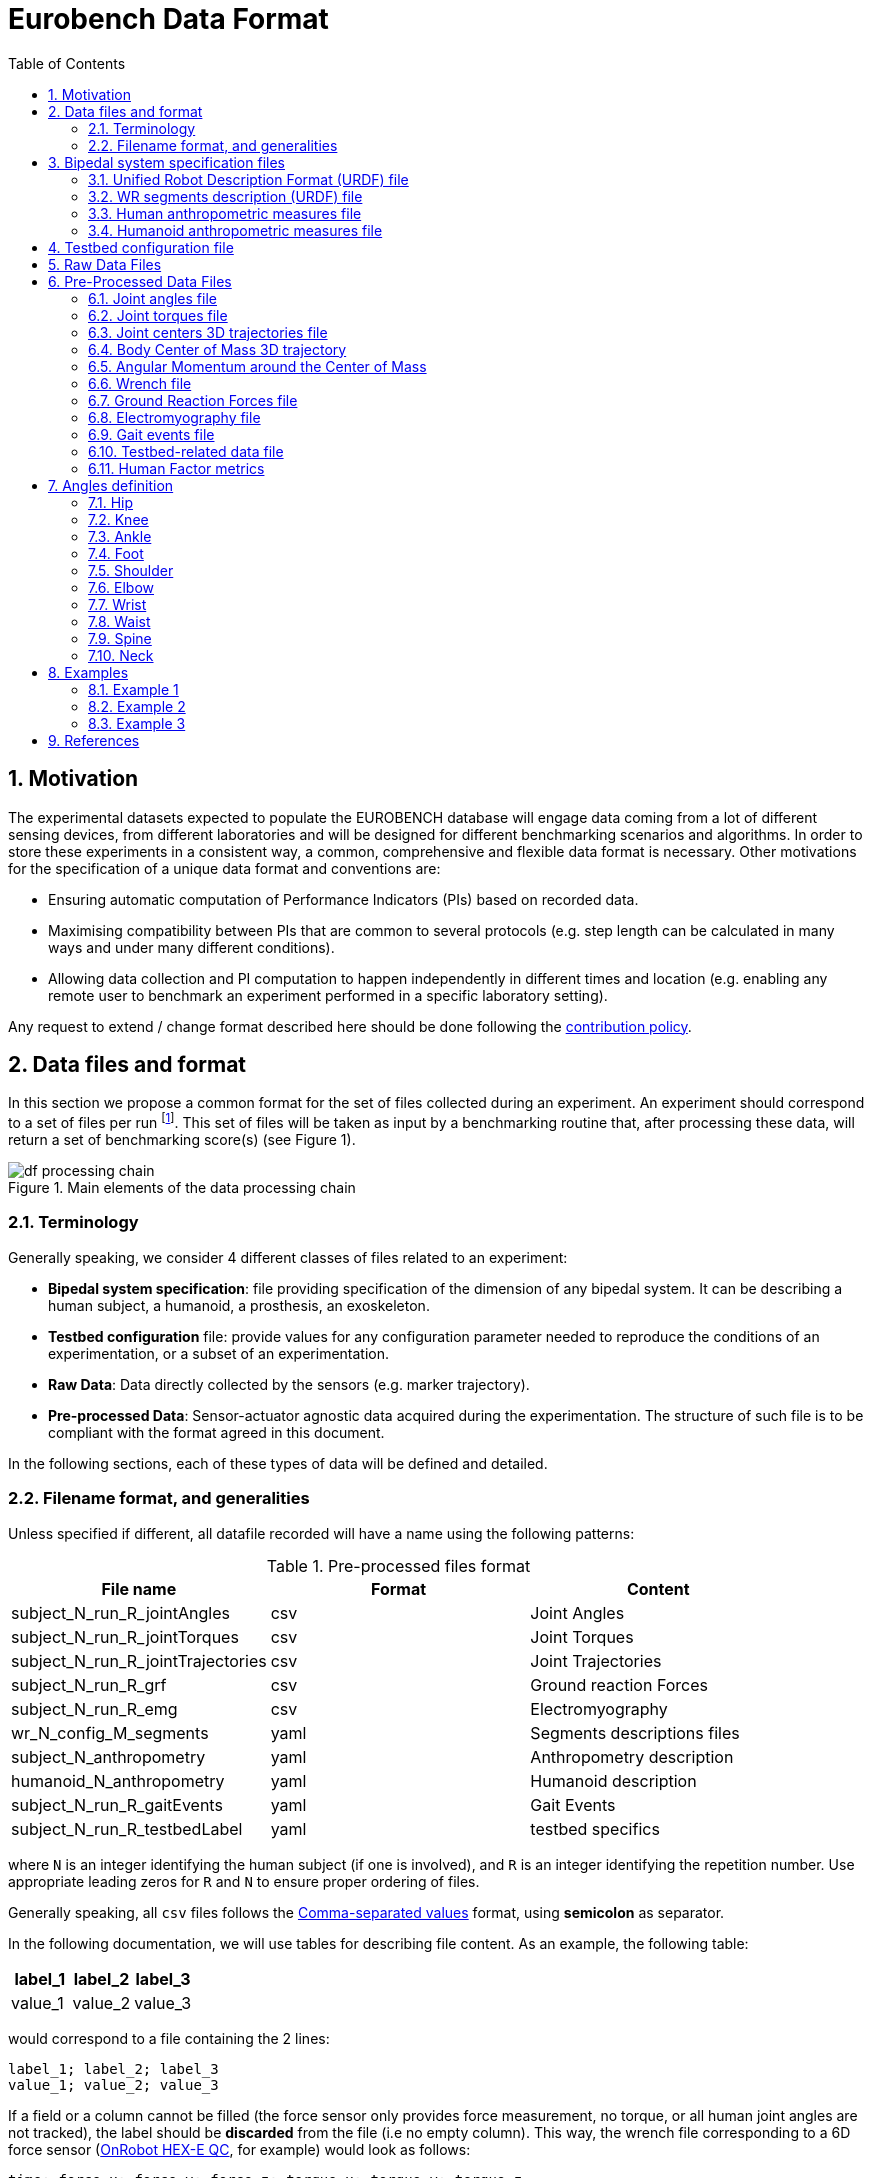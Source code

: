 = Eurobench Data Format
:source-highlighter: pygments
:pygments-style: emacs
:icons: font
:toc: right
:linkattrs:
:sectnums:

== Motivation

The experimental datasets expected to populate the EUROBENCH database will engage data coming from a lot of different sensing devices, from different laboratories and will be designed for different benchmarking scenarios and algorithms.
In order to store these experiments in a consistent way, a common, comprehensive and flexible data format is necessary.
Other motivations for the specification of a unique data format and conventions are:

* Ensuring automatic computation of Performance Indicators (PIs) based on recorded data.
* Maximising compatibility between PIs that are common to several protocols (e.g. step length can be calculated in many ways and under many different conditions).
* Allowing data collection and PI computation to happen independently in different times and location (e.g. enabling any remote user to benchmark an experiment performed in a specific laboratory setting).

Any request to extend / change format described here should be done following the <<README.adoc#Modification Instructions, contribution policy>>.

== Data files and format

In this section we propose a common format for the set of files collected during an experiment.
An experiment should correspond to a set of files per run footnote:[Each repetition of an experiment. Synonym of trial (e.g. One experiment has 10 subjects and each subject executes 5 runs).].
This set of files  will be taken as input by a benchmarking routine that, after processing these data, will return a set of benchmarking score(s) (see Figure 1).

[[fig:df_processing_chain]]
.Main elements of the data processing chain
image::img/df_processing_chain.png[align=center, title-align=center]

=== Terminology

Generally speaking, we consider 4 different classes of files related to an experiment:

* **Bipedal system specification**: file providing specification of the dimension of any bipedal system.
  It can be describing a human subject, a humanoid, a prosthesis, an exoskeleton.
* **Testbed configuration** file: provide values for any configuration parameter needed to reproduce the conditions of an experimentation, or a subset of an experimentation.
* **Raw Data**: Data directly collected by the sensors (e.g. marker trajectory).
* **Pre-processed Data**: Sensor-actuator agnostic data acquired during the experimentation.
  The structure of such file is to be compliant with the format agreed in this document.

In the following sections, each of these types of data will be defined and detailed.

=== Filename format, and generalities

Unless specified if different, all datafile recorded will have a name using the following patterns:

.Pre-processed files format
[options="header"]
|================
| File name | Format | Content
| subject_N_run_R_jointAngles  | csv | Joint Angles
| subject_N_run_R_jointTorques | csv | Joint Torques
| subject_N_run_R_jointTrajectories | csv | Joint Trajectories
| subject_N_run_R_grf | csv | Ground reaction Forces
| subject_N_run_R_emg | csv | Electromyography
| wr_N_config_M_segments | yaml | Segments descriptions files
| subject_N_anthropometry | yaml | Anthropometry description
| humanoid_N_anthropometry | yaml | Humanoid description
| subject_N_run_R_gaitEvents | yaml | Gait Events
| subject_N_run_R_testbedLabel | yaml | testbed specifics
|================

where `N` is an integer identifying the human subject (if one is involved), and `R` is an integer identifying the repetition number.
Use appropriate leading zeros for `R` and `N` to ensure proper ordering of files.

Generally speaking, all `csv` files follows the https://en.wikipedia.org/wiki/Comma-separated_values[Comma-separated values] format, using **semicolon** as separator.

In the following documentation, we will use tables for describing file content.
As an example, the following table:

[options="header"]
|=================
| label_1 | label_2 | label_3
| value_1 | value_2 | value_3
|=================

would correspond to a file containing the 2 lines:

[source]
----
label_1; label_2; label_3
value_1; value_2; value_3
----

If a field or a column cannot be filled (the force sensor only provides force measurement, no torque, or all human joint angles are not tracked), the label should be **discarded** from the file (i.e no empty column). This way, the wrench file corresponding to a 6D force sensor (link:https://onrobot.com/sites/default/files/documents/Datasheet_HEX%20QC_20191122.pdf[OnRobot HEX-E QC], for example) would look as follows:
----
time; force_x; force_y; force_z; torque_x; torque_y; torque_z
0; 1.67; 2.34; 0.83; 0.21; 0.53; 0.07
0.001; 1.62; 2.12; 0.75; 0.29; 0.47; 0.1
0.002; 1.63; 2.41; 0.81; 0.19; 0.56; 0.8
.....
----

while the wrench file for a 1D force sensor (link:https://www.tekscan.com/products-solutions/force-sensors/a101[FlexiForce A101 Sensor], for example) would have the following appearance:
----
time; force_x
0; 1.67
0.001; 1.62
0.002; 1.63
.....
----

Note that, depending on the benchmarking algorithm requirements, this may prevent the Performance Indicator computation.

== Bipedal system specification files

Any bipedal system involved in an experiment is to be described by a specification file.
We are promoting the use of the _Unified Robot Description Format_, URDF, both for robotic systems and human subjects.

Note that if an experiment involves a human subject and a wearable device, we expect to get two specification files, one for the human, and another for the wearable.

=== Unified Robot Description Format (URDF) file

**Description**: It is the standard file (written in XML) used in ROS to describe a robot’s model (kinematics, dynamics and sensors).
This file must be provided if the experiments enroll a humanoid robot.
From this file, the number of joints, its labels and the degrees of freedom can be extracted in order to construct the pre-processed joint angles file, and for the definition of the anthropometric file in humanoids.

**Number of files**: all necessary files to describe the complete robotic structure.

**Name of the file**: The main urdf file which includes the rest of urdf files should be named as `humanoid_N_anthropometry`, where `N` is the humanoid number.

**File format**: `.urdf`.
The use of `.urdf` files also has shortcomings such as the lack of friction (important for e.g. walking steeper slope angles).
In order to resolve these issues, EUROBENCH will use Gazebo as a simulator.
This allows to enhance the `.urdf` with `<gazebo/>` tags, permitting the injection of features from the gazebo file format (`.sdf`) while retaining the most common file format, `.urdf`.

=== WR segments description (URDF) file

**Description**: Standard file used in robotics in XML format to describe the dimensions, the physics properties (COM, mass, friction) and inertial properties of each one of the segments of the worn robot.
All these segments are linked by joints (fixed, prismatic, rotational) forming a single tree.
Moreover, it allows to use a wide variety of simulators commonly used in robotics such as Gazebo.

**Number of files**: Usually each segment, sensor, or set of segments such as a leg are described in a single file. Finally the whole robot includes all these files in a single file which is the one loaded.

**Name of the file**: `wr_N_config_M_segments`, where `N` is the WR number and `M` is the configuration number (for resizable robots this could be useful).

**File Format**: .urdf. This format file allows to include Gazebo simulation tags, such as friction properties, or visualization properties that allow to simulate more realistic behaviours.
This file shall contain the dimensions and inertial properties of each segment of the worn robot with respect to the reference system of the human body segment connected to it.
This is needed to enable dynamic simulators to model the human-WR system.

=== Human anthropometric measures file

**Description**: This file shall contain all the anthropometric measurements presented in Table 1 (Winter, 2009) and Figure 3.

**Name of the file**: subject_N_anthropometry, where N = subject’s number.
Use appropriate leading zeros for R and N to ensure proper ordering of files.

**File format**: .yaml

**File structure**: Set of lines containing key: value where the key is provided in Table 2.

.List of body segments ang joints considered in our kinematic model proposed.
[options="header"]
|================
| Group | Segments | Delimiting Joints | key label
.4+| **Upper limb**
  | Hand | wrist axis / 2nd knuckle middle finger | hand
  | Forearm | elbow axis / ulnar styloid | forearm
  | Upper Arm | glenhumeral axis / elbow axis | upper_arm
  | Shoulder| sternoclaviar joint / glenhumeral axis | shoulder
.5+| **Lower limb**
  | Foot | lateral malleolus / head 2nd metatarsal | foot
  | Shank | femoral condyles / medial malleolus | shank
  | Thigh | greater trochanter / femoral condyles | thigh
  | Pelvis | L4-L5 / greater trochanter | pelvis
  | Pelvis width| From hip to hip | pelwis_w
2+| **Head** | C7-T1 & first rip / ear canal | head
2+| **Trunk** | C7-T1 / T12-L1 & diaphragm | trunk
2+| **abdomen** | T12-L1 / L4-L5 | abdomen
|================

Units: Meters

[[fig:df_segment_label]]
.Segments Labels
image::img/df_segment_label.png[align=center, title-align=center]

=== Humanoid anthropometric measures file

**Description**: This file shall contain all the anthropometric measurements from the humanoid robot mapped to the above proposed human segments (see Table 2 and Figure 3).

**Name of the file**: humanoid_N_anthropometry, where N = humanoid’s identifier. Use appropriate leading zeros for R and N to ensure proper ordering of files.

**File format**: .yaml

**File structure**: Set of lines containing key: value where the key must contain the corresponding robot segment name.

**Units**: Meters.

== Testbed configuration file

**Description**: This file shall contain all relevant information for reproducing the experiment in similar conditions.
It can contain values of configuration of the used testbed (e.g. for slope: slope angle; for stairs: step height; etc…).
It can also contain configuration parameters that may be needed by the algorithms for computing the performance indicators.

**File format**: .yaml

**File name**: `subject_N_testbed_T.yaml`, where N = subject’s number, and T can be used to distinguish different configuration settings used in a single experiment.

**File structure**: Set of lines containing key: values.
Where each key is one testbed-related data.
keys must be self-explicative.
Different words on the same key must be separated by underscore.
keys must be written in lowercase.

== Raw Data Files

**Description**: This set of files should contain all data collected directly from the sensory system/s present in the benchmarking scenario (i.e. 3D marker positions, IMUs signals, forces from platforms, etc...).

**Number of files**: One file per run and sensory system should be provided.

**File format**: These files are not supposed to be processed automatically by the EUROBENCH Benchmarking routines, so that a specific format is not defined.
Data can be provided as the device drivers provide them  (e.g. `c3d`, `rosbag`, `.txt`, `.csv`, ...). However, a description of the file content and acquisition frequency should be provided (like `Readme.md` or `Readme.txt`) to help the user opening and understanding these files.

== Pre-Processed Data Files

This set of files should contain all the data processed from the raw data and needed for running a specific benchmarking routine.
As described in each of the following sub-sections, we envision one format per type of information.
These files should be preferably agnostic of the specific sensor used to capture it, so that the benchmarking routines can be launched independently of the acquisition devices.
All time-series files should contain timestamped information, since timestamp reference will be shared by all files describing a same experiment run.

An experiment can provide one or more of the following file types.
If a testbed or a benchmarking routine requires a data type not included in this document, please contact the EUROBENCH Team.
We will work together with you to create the required data file type.

=== Joint angles file

**Description**: This file shall contain the time-series of all measured joint angles, expressed in YXZ Cardan Angles, as defined in the “Angle Definition” section.

**Name of the file**: `subject_N_run_R_jointAngles`  where N = subject’s number and R = run number.
Use appropriate leading zeros for R and N to ensure proper ordering of files.

**File format**: `.csv`

**File structure**:

.Joint angle file structure
[options="header"]
|================
| time | r_hip_y | r_hip_x | r_hip_z | r_knee_y | r_knee_x | r_knee_z | ... | ... | ...
| ... | ... | ... | ... | ... | ... | ... | ... | ... | ...
| ... | ... | ... | ... | ... | ... | ... | ... | ... | ...
|================


.Joint angle file unit
[options="header"]
|================
| time | r_hip_y | r_hip_x | r_hip_z | r_knee_y | r_knee_x | r_knee_z | ... | ... | ...
| `msec` | `deg` | `deg` | `deg` | `deg` | `deg` | `deg` | ... | ... | ...
|================

=== Joint torques file

**Description**: This file shall contain all the measured joint torques.

**Name of the file**: subject_N_run_R_jointTorques  where  N = subject’s number and R = run number.
Use appropriate leading zeros for R and N to ensure proper ordering of files.

**File format**: .csv

**File structure**:

.Joint torque file structure
[options="header"]
|================
| time | r_hip_x | r_hip_y | r_hip_z | r_knee_x | r_knee_y | r_knee_z | ... | ... | ...
| ... | ... | ... | ... | ... | ... | ... | ... | ... | ...
| ... | ... | ... | ... | ... | ... | ... | ... | ... | ...
|================

.Wrench file unit
[options="header"]
|================
| time | r_hip_x | r_hip_y | r_hip_z | r_knee_x | r_knee_y | r_knee_z | ... | ... | ...
| `msec` | `Nm` | `Nm` | `Nm` | `Nm` | `Nm` | `Nm` | ... | ... | ...
|================

=== Joint centers 3D trajectories file

**Description**: This file shall contain all the measured trajectories of the joints.

**Name of the file**: subject_N_run_R_jointTrajectories  where  N = subject’s number and R = run number.
Use appropriate leading zeros for R and N to ensure proper ordering of files.

**File format**: .csv

**File structure**:

.3D joint center file structure
[options="header"]
|================
| time | r_ankle_x | r_ankle_y | r_ankle_z | r_knee_x | r_knee_y | r_knee_z | ... | ... | ...
| ... | ... | ... | ... | ... | ... | ... | ... | ... | ...
| ... | ... | ... | ... | ... | ... | ... | ... | ... | ...
|================

.3D joint center unit
[options="header"]
|================
| time | r_ankle_x | r_ankle_y | r_ankle_z | r_knee_x | r_knee_y | r_knee_z | ..
| `msec` | `mm` | `mm` | `mm` | `mm` | `mm` | `mm` | ... | ... | ...
|================

Possible labels are listed on Figure <<fig:df_joint_center_label>>.

[[fig:df_joint_center_label]]
.Labels of Joints centers
image::img/df_joint_center_label.png[align=center, title-align=center]

=== Body Center of Mass 3D trajectory

The body Center of Mass (COM) is frequently considered in biomechanics, as it reflects the motion of the whole body.
It is usually defined as _the unique point where the weighted relative position of the distributed mass sums to zero_ (https://en.wikipedia.org/wiki/Center_of_mass[wikipedia])


**Description**: This file shall contain the estimated COM position along time.

**Name of the file**: subject_N_run_R_com  where  N = subject’s number and R = run number.
Use appropriate leading zeros for R and N to ensure proper ordering of files.

**File format**: .csv

**File structure**:

.COM position file structure and unit
[options="header"]
|================
| time | x | y | z
| `sec` | `m` | `m` | `m`
|================

=== Angular Momentum around the Center of Mass

The angular momentum of a body is a vector quantity that represents the magnitude and the direction in which the body rotates about a reference point <<Bennett2010>>.

**Description**: This file shall contain the estimated angular momentum around the COM along time.

**Name of the file**: subject_N_run_R_angularMomentum  where  N = subject’s number and R = run number.
Use appropriate leading zeros for R and N to ensure proper ordering of files.

**File format**: .csv

**File structure**:

.Angular Momentum file structure and unit
[options="header"]
|================
| time | xx | xy | xz | yx | yy | yz | zx | zy | zz
| `sec` | `Js` | `Js` | `Js`| `Js` | `Js` | `Js`| `Js` | `Js` | `Js`
|================
where `Js` stands for Joule second (equivalent to $$kgm²s^{⁻1}$$).

[bibliography]

* [[Bennett2010]] B.C Bennett, S.D. Russell, P. Sheth, M. F. Abel. Angular momentum of walking at different speeds. Human Movement Science, 2010 (https://kin.sfsu.edu/sites/default/files/Angular%20momentum%20of%20walking%20at%20different%20speeds.pdf[link])

=== Wrench file

**Description**: This file shall contain wrench (force and torque) measured by a force sensor.

**Name of the file**: subject_N_run_R_wrench where N = subject’s number and R = run number.
Use appropriate leading zeros for R and N to ensure proper ordering of files.

**File format**: .csv

**File structure**:

.Wrench file structure
[options="header"]
|================
| time | force_x | force_y | force_z | torque_x | torque_y | torque_z
| ... | ... | ... | ... | ... | ... | ...
| ... | ... | ... | ... | ... | ... | ...
|================

.Wrench file unit
[options="header"]
|================
| time | force_x | force_y | force_z | torque_x | torque_y | torque_z
| `sec` | `N` | `N` | `N` | `N.m` | `N.m` | `N.m`
|================


=== Ground Reaction Forces file

**Description**: This file shall contain forces measured by force platforms.

**Name of the file**: subject_N_run_R_grf where N = subject’s number and R = run number.
Use appropriate leading zeros for R and N to ensure proper ordering of files.

**File format**: .csv

**File structure**:

.Ground Reaction Forces file structure
[options="header"]
|================
| time | f_x | f_y | f_z | p_x | p_y | p_z | t_x | t_y | t_z
| ... | ... | ... | ... | ... | ... | ... | ... | ...
| ... | ... | ... | ... | ... | ... | ... | ... | ...
|================

where `f` stands for force, `p` for the center of pressure, and `t` for torques.

.Ground Reaction Forces file unit
[options="header"]
|================
| time | f_x | f_y | f_z | p_x | p_y | p_z | t_x | t_y | t_z
| `msec` | `N` | `N` | `N` | `m` | `m` | `m` | `N.m` | `N.m` | `N.m`
|================

=== Electromyography file

**Description**: This file shall contain all the recorded EMG signals from the human subject.

**Name of the file**: subject_N_run_R_emg, where N = subject’s number and R = run number.
Use appropriate leading zeros for R and N to ensure proper ordering of files.

**File format**: .csv

.EMG file structure
[options="header"]
|================
| time | label_1 | ... | labeli | ...
| ... | ... | ... | ... | ...
| ... | ... | ... | ... | ...
|================

where `label_i` is to be a tag described in table <<tab:emg_tags>>.

.EMG file unit
[options="header"]
|================
| time | label_1 | ... | labeli | ...
| `ms` | `mV` | `mV` | `mV` | `mV`
|================

[[tab:emg_tags]]
.List of EMG muscles and labels considered.
[options="header"]
|================
| Muscle | Label
| Abductor Longus | AbLo
| Biceps Femoris | BiFe
| Gastrocnemious Lateralis |GaLa
| Gastrocnemious Medialis | GaMe
| Gluteus Maximus | GlMa
| Gluteus Medialis | GlMe
| Gracilis | Gra
| Peroneus Longus | PeLo
| Rectus Femoris | ReFe
| Sartorius | Sar
| Semimembranosus | SeMe
| Semitendinosus | SeTe
| Serratus Anterior | SeAn
| Soleus | Sol
| Tensor Fascia Latae | TeFa
| Tibialis Anterior | TiAn
| Extensor Digitorum | ExDi
| Vastus Lateralis | VaLa
| Vastus Medialis  |  VaMe
|================

Units: Millivolts.


=== Gait events file

**Description**: This file shall include all detected (or calculated) heel strike and toe off gait events.

**Name of the file**: subject_N_run_R_gaitEvents  where  N = subject’s number and R= run number.
Use appropriate leading zeros for R and N to ensure proper ordering of files.

**File format**: .yaml

**File structure**:Set of lines containing key: vector of values. Where the key is provided on the last column of Table 3.

**File content**: See Table 3

.List of gait events and its considered labelling
[options="header"]
|====================
| Gait Event  | Label
| Right Heel Strike | r_heel_strike
| Left Heel Strike | l_heel_strike
| Right Toe Off | r_toe_off
| Left Toe Off | l_toe_off
|====================

**Units**: Seconds

=== Testbed-related data file

**Description**: This file shall contain all the data that describes the configuration of the specific testbed (e.g. for slope: slope angle; for stairs: step height; etc…).

**File format**: .yaml

**File name**: subject_N_testbedLabel_R where  N = subject’s number, R = run number and testbedLabel is shown in Table 4.
Use appropriate leading zeros for R and N to ensure proper ordering of files.
New testbedLabel can be added in the future, depending on new testbeds available.


.List of labels for testbeds
[options="header"]
|=======================
| Testbed | testbedLabel
| Walking on flat ground | flat
| Walking on slopes | slope
| Walking on stairs | stairs
| Overcoming obstacles | obstacles
| Walking on irregular hard terrains | irregular
| Walking on treadmill | treadmill
| Walking/standing on moving surfaces | moving
| Walking/standing during pushes | pushes
| Standing during manipulation skills | manipulation
| Picking and carrying objects | pickAndCarry
| Chair sitting and standing | chair
| Walking on laterally inclined surfaces | lateral
| Walking on virtual terrains | virtual
| Walking on soft terrains | soft
| Opening/closing doors | door
| Moving in narrow spaces | narrow
| Pushing a shopping trolley | trolley
|=======================

**File structure**: Set of lines containing key: values.
Where each key is one testbed-related data.
keys must be self-explicative.
different words on the same key must be separated by underscore.
keys must be written in lowercase.

=== Human Factor metrics

We propose a common format for the set of files containing data regarding the user subjective evaluations of the experience of using an exoskeleton.
We describe here all questionnaire-like output of an experimentation.
These questionnaires can be filled by an operator observing the experimentation, or by the human subject taking part of the experimentation. This is defined by the related protocol.
Here we focus on the representation of the questionnaires and related answers.

The representation of any questionnaire is divided into two components:

* The description of the questionnaire itself: <<Factor Meta Data File>>
* The representation of the questionnaire answer: <<Factor Data File>>

We propose using `csv` format for both.

==== Factor Meta Data File

**Description**: This file contains the specification of each question of the questionnaire.
That file should be part of the protocol itself.
It should not vary from an experimentation to another.

**Name of the file**: `questionnaire_name.csv`, where `name` should be a unique identifier given to that questionnaire model.


**File format**: `.csv`

**File structure**: a table-like structure with the following content:


.Meta Data File structure sample
[options="header"]
|=======================
| itemID | type | options | text | answer_unit
| 0 | | | This is the title of the questionnaire? |
| 1	| value	| float > 0	| Time required to donning the exoskeleton | sec
| 2	| value	| int>0	| Number of steps climbed and down | number
| 3	| boolean	|	| Did the user stumble when ascending stairs | boolean
| X |	likert |	[[1, "I strongly disagree”, [2, "I disagree”], [3, "I slightly disagree”], [4, "Neutral”], [5, "I slightly agree”], [6. "I agree”], [7, "I strongly agree”]] | The use of the device was very easy. |
| Y	| text | | How is perceived the system by the user |
| Z	| multiselect	| [“Left knee”, “left ankle”, “right knee”, “right ankle”, “none”] |	Were you perceiving unexpected pressure on some limbs? |
| W | select | [“Left knee”, “left ankle”, “right knee”, “right ankle”, “none”]	| Which limb was receiving most pressure? |
|=======================

With:

* `itemID`: unique identifier (in the file) of the item.
  It can be a string, and contain any complex structure.
  The only constraint is that it has to be unique for the given questionnaire.
* `type`: definition of the type of answer expected
** Possible values: `value`, `text`, `boolean`, `likert`, `select`, `multi_select`
* `options`: additional information to represent the answer options (if needed)
* `text`: item text
* `unit`: answer unit indication (if any)

==== Factor Data File

**Description**: This file only contains the answers to each of the question asked.

**Filename** : `subject_N_questionnaire_name.csv`, where `name` refers to the Factor Meta Data File this questionnaire answer is related to.

**File format**: `.csv`

**File structure**: a table structure with the following content:

.Meta Data File structure sample
[options="header"]
|================
| itemID | answer
| 2 | 4
| 1 | 4.8
| Y | "The installation was complex"
| X | 2
| 3 | True
| Z | [0, 3]
| W | 3
|================

With:

* `itemID`: the ID of the question answered, in relation with the questionnaire description file
* `answer`: the response of the person interviewed
* The administration order being implicitly encoded in the row order (i.e first question: 2, 2nd: 1, 3rd: Y, ….

== Angles definition

All the angle definitions here presented are based on the Plug-in Gait model from Vicon.
Joint angles are represented by the YXZ Cardan angles derived by comparing the relative orientations of the proximal (parent) and distal (child) segments around each joint (see Figure 4).

[[fig:df_angle_convention]]
.Representation of the lower limb angle convention. Figure taken from https://docs.vicon.com/display/Nexus25/About+the+Plug-in+Gait+model#AboutthePlug-inGaitmodel-PIGRefs[Vicon Documents: Plugin Gait kinematic variables]
image::img/df_angle_convention.png[align=center, title-align=center]

=== Hip

* **Hip ab/adduction (Relative) (Label: hip_adduction)** Hip adduction is measured in the plane of the hip flexion axis and the knee joint centre.
  The angle is calculated between the long axis of the thigh and the frontal axis of the pelvis projected into this plane.
  A positive number corresponds to an adducted (inwardly moved) leg.

* **Hip flexion/extension (Relative) (Label: hip_flexion)** Hip flexion is calculated about an axis parallel to the pelvic transverse axis which passes through the hip joint centre.
  The sagittal thigh axis is projected onto the plane perpendicular to the hip flexion axis.
  Hip flexion is then the angle between the projected sagittal thigh axis and the sagittal pelvic axis.
  A positive (Flexion) angle value corresponds to the situation in which the knee is in front of the body.

* **Hip rotation (Relative) (Label: hip_rotation)** Hip rotation is measured about the long axis of the thigh segment and is calculated between the sagittal axis of the thigh and the sagittal axis of the pelvis projected into the plane perpendicular to the long axis of the thigh.
  The sign is such that a positive hip rotation corresponds to an internally rotated thigh.

=== Knee

Knee angles are derived from the femur and the untorsioned tibia segments.

* **Knee ab/adduction (Knee valgus/varus) (Relative) (Label: knee_adduction)** This is measured in the plane of the knee flexion axis and the ankle center, and is the angle between the long axis of the shank and the long axis of the thigh projected into this plane.
  A positive number corresponds to varus (outward bend of the knee).

* **Knee flexion/extension (Relative) (Label: knee_flexion)** The sagittal shank axis is projected into the plane perpendicular to the knee flexion axis.
  Knee flexion is the angle in that plane between this projection and the sagittal thigh axis.
  The sign is such that a positive angle corresponds to a flexed knee.

* **Knee rotation (Relative) (Label: knee_rotation)** Knee rotation is measured about the long axis of the shank.
  It is measured as the angle between the sagittal axis of the shank and the sagittal axis of the thigh, projected into a plane perpendicular to the long axis of the shank.
  The sign is such that a positive angle corresponds to internal rotation.
  If a tibial torsion value is present in the Session form, it is subtracted from the calculated knee rotation value.
  A positive tibial torsion value therefore has the effect of providing a constant external offset to knee rotation.

=== Ankle

Ankle angles are derived from the torsioned tibia and the foot segment.

* **Ankle dorsi/plantar flexion (Relative) (Label: ankle_flexion)** The foot vector is projected into the foot sagittal plane.
  The angle between the foot vector and the sagittal axis of the shank is the foot dorsi/plantar flexion.
  A positive number corresponds to dorsiflexion.

=== Foot

In the case of the feet, because they are defined in a different orientation to the tibia segments, an offset of 90 degrees is added to the flexion angle. This does not affect the Cardan angle calculation of the other angles because the flexion angle is the first in the rotation sequence.

* **Foot progression (Absolute) (Label: foot_progression)** This is the angle between the foot vector (projected into the laboratory's transverse plane) and the sagittal laboratory axis. A positive number corresponds to an internally rotated foot.

* **Foot rotation (Relative) (Label: foot_rotation)** This is measured about an axis perpendicular to the foot vector and the ankle flexion axis.
  It is the angle between the foot vector and the sagittal axis of the shank, projected into the foot transverse plane.
  A positive number corresponds to an internal rotation.

=== Shoulder

* **Shoulder ab/adduction (Relative) (Label: shoulder_adduction)** The angle is calculated between the transverse axis of the humerus and the transverse axis of the thorax around a floating sagittal axis.
  A negative number corresponds to an abducted (outwardly moved) arm.

* **Shoulder flexion/extension (Relative) (Label: shoulder_flexion)** Shoulder flexion is calculated about an axis parallel to the thorax transverse axis.
  Shoulder flexion is the angle between the projected sagittal-humerus axis and the sagittal-thorax axis around the fixed transverse axis of the thorax.
  A positive (flexion) angle value corresponds to the situation in which the arm is in front of the body.

* **Shoulder rotation (Relative) (Label: shoulder_rotation)** Shoulder rotation is measured about the long axis of the humerus segment and is calculated between the sagittal axis of the humerus and the sagittal axis of the thorax around a floating frontal axis.
  The sign is such that a positive shoulder rotation corresponds to an internally rotated humerus.

=== Elbow

* **Elbow flexion/extension (Relative) (Label: elbow_flexion)** Elbow flexion is calculated between the sagittal radius axis and the sagittal humerus axis around the fixed transverse axis of the humerus.
  A positive number indicates a flexion angle.

=== Wrist

* **Wrist ab/adduction (Relative) (Label: wrist_adduction)** The angle is calculated between the transverse axis of the hand and the transverse axis of the radius around a floating sagittal axis.
  A positive number corresponds to the hand abducting toward the thumb.

* Wrist flexion/extension (Relative) (Label: wrist_flexion) Wrist flexion is the angle between the sagittal hand axis and the sagittal radius axis around the fixed transverse axis of the radius.
  A positive (flexion) angle value corresponds to the situation in which the wrist bends toward the palm.

* **Wrist rotation (Relative) (Label: wrist_rotation)** Wrist rotation is measured about the long axis of the hand segment and is calculated between the sagittal axis of the hand and the sagittal axis of the radius around a floating frontal axis.
  The sign is such that a positive wrist rotation corresponds to the hand rotating in the direction of the thumb.

=== Waist

* **Pelvic obliquity (Absolute) (Label: pelvis_obliquity)** Pelvic obliquity is measured about an axis of rotation perpendicular to the axes of the other two rotations.
  This axis does not necessarily correspond with any of the laboratory or pelvic axes. Pelvic obliquity is measured in the plane of the laboratory transverse axis and the pelvic frontal axis.
  The angle is measured between the projection into the plane of the transverse pelvic axis and projection into the plane of the laboratory transverse axis (the horizontal axis perpendicular to the subject's axis of progression).
  A negative pelvic obliquity value (down) relates to the situation in which the opposite side of the pelvis is lower.

* **Pelvic rotation (Absolute) (Label: pelvis_rotation)** Pelvic rotation is calculated about the frontal axis of the pelvic coordinate system.
  It is the angle measured between the sagittal axis of the pelvis and the sagittal laboratory axis (axis closest to subject's direction of progression) projected into the pelvis transverse plane.
  A negative (external) pelvic rotation value means the opposite side is in front.

* **Pelvic tilt (Absolute) (Label: pelvis_tilt)** Pelvic tilt is normally calculated about the laboratory's transverse axis.
  If the subject's direction of forward progression is closer to the laboratory's sagittal axis, however, then pelvic tilt is measured about this axis.
  The sagittal pelvic axis, which lies in the pelvis transverse plane, is normally projected into the laboratory sagittal plane.
  Pelvic tilt is measured as the angle in this plane between the projected sagittal pelvic axis and the sagittal laboratory axis.
  A positive value (up) corresponds to the normal situation in which the PSIS is higher than the ASIS.

=== Spine

* **Spine flexion/extension (Relative) (Label: spine_flexion)** Spine flexion is the angle between the sagittal thorax axis and the sagittal pelvis axis around the fixed transverse axis of the pelvis. A positive (flexion) angle value corresponds to the situation in which the thorax is tilted forward.

* **Spine lateral flexion (Relative) (Label: spine_lateralFlexion)** The angle between the long axis of the thorax and the long axis of the pelvis, around a floating transverse axis.

* **Spine rotation (Relative) (Label: spine_rotation)** It is measured as the angle between the sagittal axis of the thorax and the sagittal axis of the pelvis, around a floating frontal axis.
  As the thorax frontal axis points downward while the pelvis frontal axis points upward, a positive angle therefore refers to rotation of the thorax toward the opposite side.

* **Thorax obliquity (Absolute) (Label: thorax_obliquity)** Thorax obliquity is measured about an axis of rotation perpendicular to the axes of the other two rotations.
  This axis does not necessarily correspond with any of the laboratory or thorax axes. Thorax obliquity is measured in the plane of the laboratory transverse axis and the Thorax frontal axis.
  The angle is measured between the projection into the plane of the transverse thorax axis and projection into the plane of the laboratory transverse axis (the horizontal axis perpendicular to the subject's axis of progression.
  As the thorax segment is defined with the frontal Z axis point downward a positive (up) thorax obliquity angle relates to the situation in which the opposite side of the thorax is lower.

* **Thorax rotation (Absolute) (Label: thorax_rotation)** Thorax rotation is calculated about the frontal axis of the thorax coordinate system.
  It is the angle measured between the sagittal axis of the thorax and the sagittal laboratory axis (axis closest to subject's direction of progression) projected into the thorax transverse plane.
  As the thorax segment is defined with the frontal Z axis point downward a positive (internal) thorax rotation value means the opposite side is in front.

* **Thorax tilt (Absolute) (Label: thorax_tilt)** Thorax tilt is normally calculated about the laboratory's transverse axis.
  If the subject's direction of forward progression is closer to the laboratory's sagittal axis, however, then thorax tilt is measured about this axis.
  The sagittal thorax axis is normally projected into the laboratory sagittal plane. Thorax tilt is measured as the angle in this plane between the projected sagittal thorax axis and the sagittal laboratory axis.
  A positive value (up) corresponds to forward thorax tilt.

=== Neck

* **Head obliquity (Absolute) (Label: head_obliquity)** Head lateral tilt is measured about an axis of rotation perpendicular to the axes of the other two rotations.
  This axis does not necessarily correspond with any of the laboratory or head axes.
  Head lateral tilt is measured in the plane of the laboratory transverse axis and the head frontal axis.
  The angle is measured between the projection into the plane of the transverse head axis and projection into the plane of the laboratory transverse axis (the horizontal axis perpendicular to the subject's axis of progression).
  A negative head obliquity value (down) relates to the situation in which the opposite side of the head is lower.

* **Head rotation (Absolute) (Label: head_rotation)** Head rotation is calculated about the frontal axis of the head coordinate system.
  It is the angle measured between the sagittal axis of the head and the sagittal laboratory axis (axis closest to subject's direction of progression) projected into the head transverse plane.
  A negative (external) head rotation value means the opposite side is in front.

* **Head tilt (Absolute) (Label: head_tilt)** Head tilt is normally calculated about the laboratory's transverse axis.
  If the subject's direction of forward progression is closer to the laboratory's sagittal axis, however, then head tilt is measured about this axis.
  The sagittal head axis is normally projected into the laboratory sagittal plane.
  Head tilt is measured as the angle in this plane between the projected sagittal head axis and the sagittal laboratory axis.
  A positive value (up) corresponds to forward head tilt.

* **Neck flexion/extension (Relative) (Label: neck_flexion)** The sagittal head axis is projected onto the plane perpendicular to the thorax sagittal axis.
  Neck flexion is then the angle between the projected sagittal head axis and the sagittal thorax axis around the fixed transverse axis of the thorax.
  A positive (flexion) angle value corresponds to the situation in which the head is tilted forward.

* **Neck lateral flexion (Relative) (Label: neck_lateral_flexion)** The angle between the long axis of the head and the long axis of the thorax around a floating transverse axis.

* **Neck rotation (Relative) (Label: neck_rotation)** Neck rotation is measured about the long axis of the head.
It is measured as the angle between the sagittal axis of the head and the sagittal axis of the thorax, around a floating frontal axis.
As the thorax frontal axis points downward while the head frontal axis points upward, a positive angle therefore refers to rotation of the head toward the opposite side.

== Examples

This section is still under construction. Our intention is to provide a complete set of examples for three fields: human, humanoids, and wearable robots locomotion dataset.

=== Example 1

The Laboratory HumanLab has done a study on Parkinson’s patients and recorded two subjects during overground walking, with inertial sensors. Three runs were recorded per subject. These are the files that they have produced to be compatible with the EUROBENCH Database.

* Raw Files
** raw_data.txt
** subject_01_imu_raw_01.cappa
** subject_01_imu_raw_02.cappa
** subject_01_imu_raw_03.cappa
** subject_02_imu_raw_01.cappa
** subject_02_imu_raw_02.cappa
** subject_02_imu_raw_03.cappa
* Anthropometric Files
** subject_01_anthropometry.yaml
** subject_02_anthropometry.yaml
* Electromyography Files
** subject_01_run_01_emg.csv
** subject_01_run_02_emg.csv
** subject_01_run_03_emg.csv
** subject_02_run_01_emg.csv
** subject_02_run_02_emg.csv
** subject_02_run_03_emg.csv
* Gait Events Files
** subject_01_run_01_gaitEvents.csv
** subject_01_run_02_gaitEvents.csv
** subject_01_run_03_gaitEvents.csv
** subject_02_run_01_gaitEvents.csv
** subject_02_run_02_gaitEvents.csv
** subject_02_run_03_gaitEvents.csv
* Testbed related data file
** subject_01_run_01_flat.yaml
** subject_01_run_02_flat.yaml
** subject_01_run_03_flat.yaml
** subject_02_run_01_flat.yaml
** subject_02_run_02_flat.yaml
** subject_02_run_03_flat.yaml

=== Example 2
The Laboratory ExoLab has done a study on healthy people wearing an H2 exoskeleton and recorded one subject during slope ascending, with optical markers. Two runs were recorded. These are the files that they have produced to be compatible with the EUROBENCH Database.

* Raw Files
** raw_data.txt
** subject_01_markers_raw_01.cappa
** subject_01_markers_raw_02.cappa
* Anthropometric Files
** subject_01_anthropometry.yaml
* Gait Events Files
** subject_01_run_01_gaitEvents.csv
** subject_01_run_02_gaitEvents.csv
* Testbed related data file
** subject_01_run_01_slope.yaml
** subject_01_run_02_slope.yaml

=== Example 3

The Laboratory HumanoidLab has done a study on the new walking pattern generator and recorded the robot during flat ground walking. Two runs were recorded. These are the files that they submit to be compatible with the EUROBENCH Database.

* Raw Files
** rosbag_01.bag (containing /tf topic)
** rosbag_02.bag (containing /tf topic)
** humanoid_markers_raw_01.cappa
** humanoid_markers_raw_02.cappa
* .urdf File
** humanoid_lower_body.urdf
** humanoid_upper_body.urdf
** humanoid_feet.urdf
** humanoid_hands.urdf
* Gait Events Files
** humanoid_01_run_01_gaitEvents.csv
** humanoid_01_run_02_gaitEvents.csv
* Testbed related data file
** humanoid_01_run_01_flat_01.yaml
** humanoid_01_run_02_flat_02.yaml

== References

* David A. Winter. Biomechanics and Motor Control of Human Movement, 4th Edition. Willey (2009)
* https://docs.vicon.com/display/Nexus25/Plug-in+Gait+kinematic+variables[Vicon Documentation: Plug-in Gait kinematics variables]
* https://docs.vicon.com/display/Nexus25/About+the+Plug-in+Gait+model#AboutthePlug-inGaitmodel-PIGRefs[Vison Documentation: About the Plug-in Gait model]
